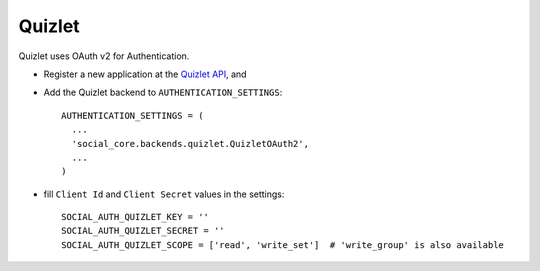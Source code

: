 Quizlet
=======

Quizlet uses OAuth v2 for Authentication.

- Register a new application at the `Quizlet API`_, and

- Add the Quizlet backend to ``AUTHENTICATION_SETTINGS``::

      AUTHENTICATION_SETTINGS = (
        ...
        'social_core.backends.quizlet.QuizletOAuth2',
        ...
      )

- fill ``Client Id`` and ``Client Secret`` values in the settings::

      SOCIAL_AUTH_QUIZLET_KEY = ''
      SOCIAL_AUTH_QUIZLET_SECRET = ''
      SOCIAL_AUTH_QUIZLET_SCOPE = ['read', 'write_set']  # 'write_group' is also available

.. _Quizlet API: https://quizlet.com/api-dashboard
